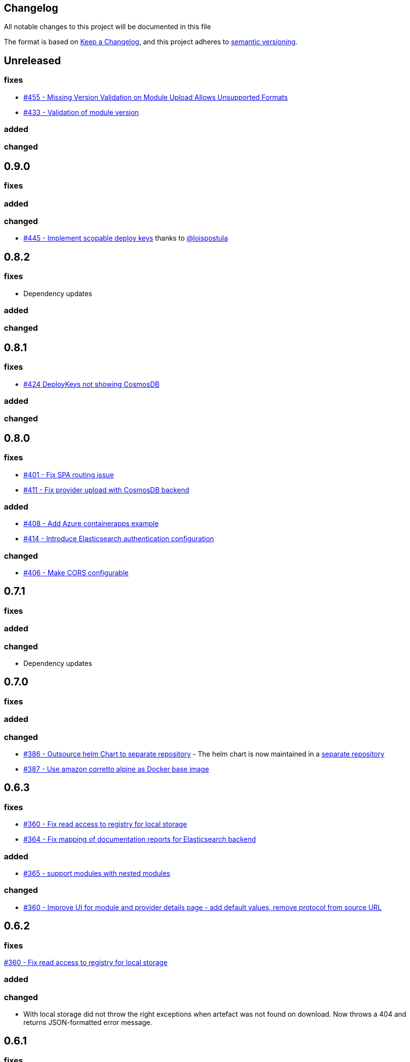 == Changelog

All notable changes to this project will be documented in this file

The format is based on https://keepachangelog.com/en/1.0.0/[Keep a Changelog],
and this project adheres to https://semver.org/spec/v2.0.0.html[semantic versioning].

== Unreleased

=== fixes

* https://github.com/PacoVK/tapir/pull/455[#455 - Missing Version Validation on Module Upload Allows Unsupported Formats]
* https://github.com/PacoVK/tapir/pull/433[#433 - Validation of module version]

=== added

=== changed

== 0.9.0

=== fixes

=== added

=== changed

* https://github.com/PacoVK/tapir/pull/445[#445 - Implement scopable deploy keys] thanks to https://github.com/loispostula[@loispostula]

== 0.8.2

=== fixes

* Dependency updates

=== added

=== changed

== 0.8.1

=== fixes

* https://github.com/PacoVK/tapir/issues/424[#424 DeployKeys not showing CosmosDB]

=== added

=== changed

== 0.8.0

=== fixes

* https://github.com/PacoVK/tapir/issues/401[#401 - Fix SPA routing issue]
* https://github.com/PacoVK/tapir/issues/411[#411 - Fix provider upload with CosmosDB backend]

=== added

* https://github.com/PacoVK/tapir/issues/408[#408 - Add Azure containerapps example]
* https://github.com/PacoVK/tapir/issues/414[#414 - Introduce Elasticsearch authentication configuration]

=== changed

* https://github.com/PacoVK/tapir/issues/406[#406 - Make CORS configurable]

== 0.7.1

=== fixes

=== added

=== changed

* Dependency updates

== 0.7.0

=== fixes

=== added

=== changed

* https://github.com/PacoVK/tapir/pull/386[#386 - Outsource helm Chart to separate repository] - The helm chart is now maintained in a https://github.com/PacoVK/tapir-helm[separate repository]
*  https://github.com/PacoVK/tapir/pull/387[#387 - Use amazon corretto alpine as Docker base image]

== 0.6.3

=== fixes

* https://github.com/PacoVK/tapir/issues/360[#360 - Fix read access to registry for local storage]
* https://github.com/PacoVK/tapir/issues/364[#364 - Fix mapping of documentation reports for Elasticsearch backend]

=== added

* https://github.com/PacoVK/tapir/issues/365[#365 - support modules with nested modules]

=== changed

* https://github.com/PacoVK/tapir/issues/360[#360 - Improve UI for module and provider details page - add default values, remove protocol from source URL]

== 0.6.2

=== fixes

https://github.com/PacoVK/tapir/issues/360[#360 - Fix read access to registry for local storage]

=== added

=== changed

* With local storage did not throw the right exceptions when artefact was not found on download. Now throws a 404 and returns JSON-formatted error message.

== 0.6.1

=== fixes

=== added

=== changed

* https://github.com/PacoVK/tapir/releases/tag/0.6.1[Dependency updates]

== 0.6.0

=== fixes

=== added

=== changed

* https://github.com/PacoVK/tapir/releases/tag/0.6.0[Dependency updates]

== 0.6.0-rc1 - 2023-10-26

=== fixes

=== added

https://github.com/PacoVK/tapir/pull/317[#317 - Implement authentication via OIDC and Deploy Keys]

=== changed

